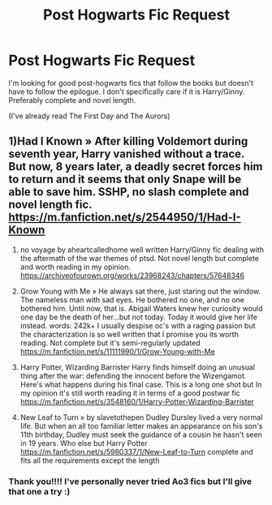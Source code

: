 #+TITLE: Post Hogwarts Fic Request

* Post Hogwarts Fic Request
:PROPERTIES:
:Author: JasmineL07
:Score: 2
:DateUnix: 1601202178.0
:DateShort: 2020-Sep-27
:FlairText: Request
:END:
I'm looking for good post-hogwarts fics that follow the books but doesn't have to follow the epilogue. I don't specifically care if it is Harry/Ginny. Preferably complete and novel length.

(I've already read The First Day and The Aurors)


** 1)Had I Known » After killing Voldemort during seventh year, Harry vanished without a trace. But now, 8 years later, a deadly secret forces him to return and it seems that only Snape will be able to save him. SSHP, no slash complete and novel length fic. [[https://m.fanfiction.net/s/2544950/1/Had-I-Known]]

2) no voyage by aheartcalledhome well written Harry/Ginny fic dealing with the aftermath of the war themes of ptsd. Not novel length but complete and worth reading in my opinion. [[https://archiveofourown.org/works/23968243/chapters/57648346]]

3) Grow Young with Me » He always sat there, just staring out the window. The nameless man with sad eyes. He bothered no one, and no one bothered him. Until now, that is. Abigail Waters knew her curiosity would one day be the death of her...but not today. Today it would give her life instead. words: 242k+ I usually despise oc's with a raging passion but the characterization is so well written that I promise you its worth reading. Not complete but it's semi-regularly updated [[https://m.fanfiction.net/s/11111990/1/Grow-Young-with-Me]]

4) Harry Potter, Wizarding Barrister Harry finds himself doing an unusual thing after the war: defending the innocent before the Wizengamot. Here's what happens during his final case. This is a long one shot but In my opinion it's still worth reading it in terms of a good postwar fic [[https://m.fanfiction.net/s/3548160/1/Harry-Potter-Wizarding-Barrister]]

5) New Leaf to Turn » by slavetothepen Dudley Dursley lived a very normal life. But when an all too familiar letter makes an appearance on his son's 11th birthday, Dudley must seek the guidance of a cousin he hasn't seen in 19 years. Who else but Harry Potter [[https://m.fanfiction.net/s/5980337/1/New-Leaf-to-Turn]] complete and fits all the requirements except the length
:PROPERTIES:
:Author: gertrude-robinson
:Score: 1
:DateUnix: 1601239726.0
:DateShort: 2020-Sep-28
:END:

*** Thank you!!!! I've personally never tried Ao3 fics but I'll give that one a try :)
:PROPERTIES:
:Author: JasmineL07
:Score: 2
:DateUnix: 1601273944.0
:DateShort: 2020-Sep-28
:END:

